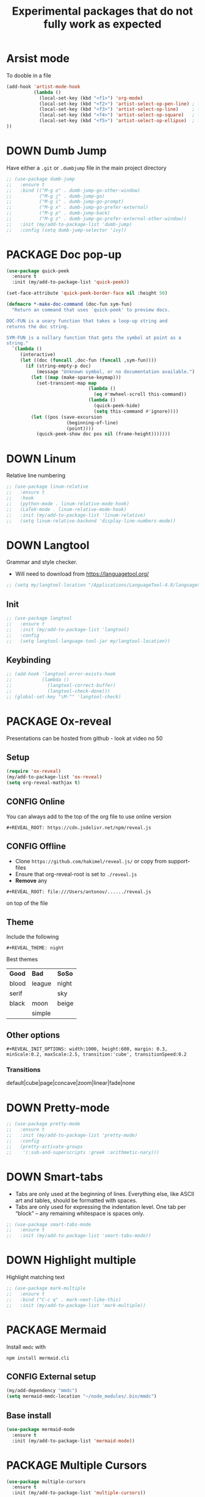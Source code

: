 #+TITLE: Experimental packages that do not fully work as expected
#+STARTUP: overview
#+PROPERTY: header-args :tangle yes

* Arsist mode
To dooble in a file
#+BEGIN_SRC emacs-lisp
  (add-hook 'artist-mode-hook
            (lambda ()
              (local-set-key (kbd "<f1>") 'org-mode)
              (local-set-key (kbd "<f2>") 'artist-select-op-pen-line) ; f2 = pen mode
              (local-set-key (kbd "<f3>") 'artist-select-op-line)     ; f3 = line
              (local-set-key (kbd "<f4>") 'artist-select-op-square)   ; f4 = rectangle
              (local-set-key (kbd "<f5>") 'artist-select-op-ellipse)  ; f5 = ellipse
  ))
 #+END_SRC
* DOWN Dumb Jump
Have either a =.git= or =.dumbjump= file in the main project directory
#+BEGIN_SRC emacs-lisp
  ;; (use-package dumb-jump
  ;;   :ensure t
  ;;   :bind (("M-g o" . dumb-jump-go-other-window)
  ;;          ("M-g j" . dumb-jump-go)
  ;;          ("M-g i" . dumb-jump-go-prompt)
  ;;          ("M-g x" . dumb-jump-go-prefer-external)
  ;;          ("M-g p" . dumb-jump-back)
  ;;          ("M-g z" . dumb-jump-go-prefer-external-other-window))
  ;;   :init (my/add-to-package-list 'dumb-jump)
  ;;   :config (setq dumb-jump-selector 'ivy))
 #+END_SRC

* PACKAGE Doc pop-up
#+BEGIN_SRC emacs-lisp
  (use-package quick-peek
    :ensure t
    :init (my/add-to-package-list 'quick-peek))

  (set-face-attribute 'quick-peek-border-face nil :height 50)

  (defmacro *-make-doc-command (doc-fun sym-fun)
    "Return an command that uses `quick-peek' to preview docs.

  DOC-FUN is a unary function that takes a loop-up string and
  returns the doc string.

  SYM-FUN is a nullary function that gets the symbol at point as a
  string."
    `(lambda ()
       (interactive)
       (let ((doc (funcall ,doc-fun (funcall ,sym-fun))))
         (if (string-empty-p doc)
             (message "Unknown symbol, or no documentation available.")
           (let ((map (make-sparse-keymap)))
             (set-transient-map map
                                (lambda ()
                                  (eq #'mwheel-scroll this-command))
                                (lambda ()
                                  (quick-peek-hide)
                                  (setq this-command #'ignore))))
           (let ((pos (save-excursion
                        (beginning-of-line)
                        (point))))
             (quick-peek-show doc pos nil (frame-height)))))))
 #+END_SRC

* DOWN Linum
Relative line numbering
#+BEGIN_SRC emacs-lisp
  ;; (use-package linum-relative
  ;;   :ensure t
  ;;   :hook
  ;;   (python-mode . linum-relative-mode-hook)
  ;;   (LaTeX-mode . linum-relative-mode-hook)
  ;;   :init (my/add-to-package-list 'linum-relative)
  ;;   (setq linum-relative-backend 'display-line-numbers-mode))
#+END_SRC
* DOWN Langtool
Grammar and style checker.
- Will need to download from https://languagetool.org/
#+BEGIN_SRC emacs-lisp
  ;; (setq my/langtool-location "/Applications/LanguageTool-4.8/languagetool-commandline.jar")
 #+END_SRC
** Init
#+BEGIN_SRC emacs-lisp
  ;; (use-package langtool
  ;;   :ensure t
  ;;   :init (my/add-to-package-list 'langtool)
  ;;   :config
  ;;   (setq langtool-language-tool-jar my/langtool-location))
 #+END_SRC
** Keybinding
#+BEGIN_SRC emacs-lisp
  ;; (add-hook 'langtool-error-exists-hook
  ;;           (lambda ()
  ;;             (langtool-correct-buffer)
  ;;             (langtool-check-done)))
  ;; (global-set-key "\M-^" 'langtool-check)
 #+END_SRC
* PACKAGE Ox-reveal
Presentations can be hosted from github - look at video no 50
** Setup
#+BEGIN_SRC emacs-lisp
  (require 'ox-reveal)
  (my/add-to-package-list 'ox-reveal)
  (setq org-reveal-mathjax t)
 #+END_SRC
** CONFIG Online
You can always add to the top of the org file to use online version
#+BEGIN_SRC text :tangle no
  #+REVEAL_ROOT: https://cdn.jsdelivr.net/npm/reveal.js
#+END_SRC
** CONFIG Offline
- Clone =https://github.com/hakimel/reveal.js/= or copy from support-files
- Ensure that org-reveal-root is set to =./reveal.js=
- *Remove* any
#+BEGIN_SRC text :tangle no
  #+REVEAL_ROOT: file:///Users/antonov/....../reveal.js
#+END_SRC
on top of the file
** Theme
Include the following
#+BEGIN_SRC text :tangle no
#+REVEAL_THEME: night
#+END_SRC

Best themes
| *Good* | *Bad*  | *SoSo* |
| blood  | league | night  |
| serif  |        | sky    |
| black  | moon   | beige  |
|        | simple |        |
** Other options
#+BEGIN_SRC text :tangle no
#+REVEAL_INIT_OPTIONS: width:1000, height:600, margin: 0.3, minScale:0.2, maxScale:2.5, transition:'cube', transitionSpeed:0.2
#+END_SRC
*** Transitions
default|cube|page|concave|zoom|linear|fade|none

* DOWN Pretty-mode
#+BEGIN_SRC emacs-lisp
  ;; (use-package pretty-mode
  ;;   :ensure t
  ;;   :init (my/add-to-package-list 'pretty-mode)
  ;;   :config
  ;;   (pretty-activate-groups
  ;;    '(:sub-and-superscripts :greek :arithmetic-nary)))
 #+END_SRC
* DOWN Smart-tabs
- Tabs are only used at the beginning of lines. Everything else, like ASCII art and tables, should be formatted with spaces.
- Tabs are only used for expressing the indentation level. One tab per “block” – any remaining whitespace is spaces only.
#+BEGIN_SRC emacs-lisp
  ;; (use-package smart-tabs-mode
  ;;   :ensure t
  ;;   :init (my/add-to-package-list 'smart-tabs-mode))
 #+END_SRC
* DOWN Highlight multiple
Highlight matching text
#+BEGIN_SRC emacs-lisp
  ;; (use-package mark-multiple
  ;;   :ensure t
  ;;   :bind ("C-c q" . mark-next-like-this)
  ;;   :init (my/add-to-package-list 'mark-multiple))
#+END_SRC
* PACKAGE Mermaid
Install =mmdc= with
#+BEGIN_SRC shell :tangle no
  npm install mermaid.cli
#+END_SRC

** CONFIG External setup
#+BEGIN_SRC emacs-lisp
  (my/add-dependency "mmdc")
  (setq mermaid-mmdc-location "~/node_modules/.bin/mmdc")
 #+END_SRC
** Base install
#+BEGIN_SRC emacs-lisp
(use-package mermaid-mode
  :ensure t
  :init (my/add-to-package-list 'mermaid-mode))
 #+END_SRC
* PACKAGE Multiple Cursors
#+BEGIN_SRC emacs-lisp
  (use-package multiple-cursors
    :ensure t
    :init (my/add-to-package-list 'multiple-cursors))

  (global-set-key (kbd "C->") 'mc/mark-next-like-this)
  (global-set-key (kbd "C-<") 'mc/mark-previous-like-this)
  (global-set-key (kbd "C-)") 'mc/mark-next-lines)
  (global-set-key (kbd "C-(") 'mc/mark-previous-lines)
#+END_SRC
* DOWN Smex
Command line autocompletion
#+BEGIN_SRC emacs-lisp
  ;; (use-package smex
  ;; :ensure t
  ;; :init (my/add-to-package-list 'smex)
  ;; (smex-initialize))

  ;; (global-set-key (kbd "M-x") (function smex))
 #+END_SRC
* PACKAGE Sudo-edit
#+BEGIN_SRC emacs-lisp
  (use-package sudo-edit
    :ensure t
    :init (my/add-to-package-list 'sudo-edit)
    :bind ("s-e" . sudo-edit))
 #+END_SRC
* PACKAGE Wgrep
Allow editing of grep buffers after say =counsel-ag=
#+BEGIN_SRC emacs-lisp
  (use-package wgrep
    :ensure t
    :init (my/add-to-package-list 'wgrep))
 #+END_SRC
